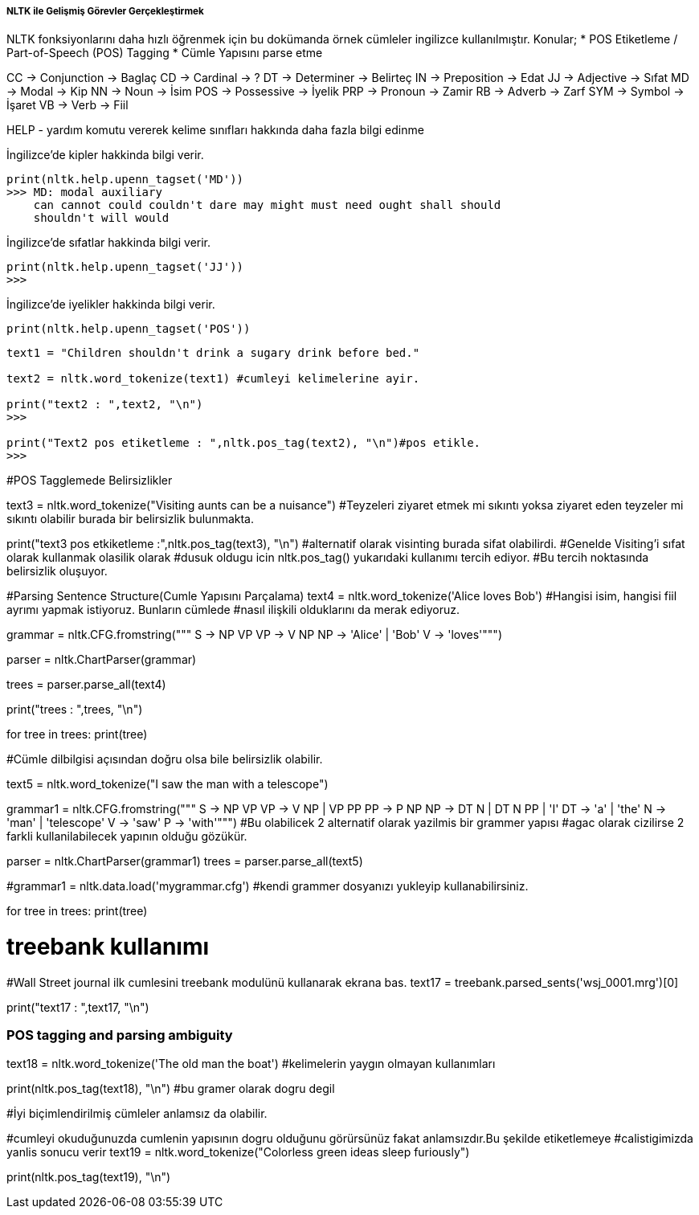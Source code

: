 ===== NLTK ile Gelişmiş Görevler Gerçekleştirmek =====

NLTK fonksiyonlarını daha hızlı öğrenmek için bu dokümanda örnek cümleler ingilizce kullanılmıştır.
    Konular;
    * POS Etiketleme / Part-of-Speech (POS) Tagging
    * Cümle Yapısını parse etme


CC -> Conjunction -> Baglaç CD -> Cardinal -> ? DT -> Determiner -> Belirteç IN -> Preposition -> Edat JJ -> Adjective -> Sıfat MD -> Modal -> Kip NN -> Noun -> İsim POS -> Possessive -> İyelik PRP -> Pronoun -> Zamir RB -> Adverb -> Zarf SYM -> Symbol -> İşaret VB -> Verb -> Fiil

HELP - yardım komutu vererek kelime sınıfları hakkında daha fazla bilgi edinme

İngilizce'de kipler hakkinda bilgi verir.
[source,python]
....
print(nltk.help.upenn_tagset('MD'))
>>> MD: modal auxiliary
    can cannot could couldn't dare may might must need ought shall should
    shouldn't will would
....

İngilizce'de sıfatlar hakkinda bilgi verir.
[source,python]
....
print(nltk.help.upenn_tagset('JJ'))
>>>
....

İngilizce'de iyelikler hakkinda bilgi verir.
[source,python]
....
print(nltk.help.upenn_tagset('POS'))
....

[source,python]
....
text1 = "Children shouldn't drink a sugary drink before bed."

text2 = nltk.word_tokenize(text1) #cumleyi kelimelerine ayir.

print("text2 : ",text2, "\n")
>>>

print("Text2 pos etiketleme : ",nltk.pos_tag(text2), "\n")#pos etikle.
>>>
....
#POS Tagglemede Belirsizlikler

text3 = nltk.word_tokenize("Visiting aunts can be a nuisance")
#Teyzeleri ziyaret etmek mi sıkıntı yoksa ziyaret eden teyzeler mi sıkıntı olabilir burada bir belirsizlik bulunmakta.

print("text3 pos etkiketleme :",nltk.pos_tag(text3), "\n")
#alternatif olarak visinting burada sifat olabilirdi.
#Genelde Visiting'i sıfat olarak kullanmak olasilik olarak
#dusuk oldugu icin nltk.pos_tag() yukarıdaki kullanımı tercih ediyor.
#Bu tercih noktasında belirsizlik oluşuyor.

#Parsing Sentence Structure(Cumle Yapısını Parçalama)
text4 = nltk.word_tokenize('Alice loves Bob')
#Hangisi isim, hangisi fiil ayrımı yapmak istiyoruz. Bunların cümlede
#nasıl ilişkili olduklarını da merak ediyoruz.

grammar = nltk.CFG.fromstring("""
S -> NP VP
VP -> V NP
NP -> 'Alice' | 'Bob'
V -> 'loves'""")

parser = nltk.ChartParser(grammar)

trees = parser.parse_all(text4)

print("trees : ",trees, "\n")

for tree in trees:
    print(tree)

#Cümle dilbilgisi açısından doğru olsa bile belirsizlik olabilir.

text5 = nltk.word_tokenize("I saw the man with a telescope")

grammar1 = nltk.CFG.fromstring("""
S -> NP VP
VP -> V NP | VP PP
PP -> P NP
NP -> DT N | DT N PP | 'I'
DT -> 'a' | 'the'
N -> 'man' | 'telescope'
V -> 'saw'
P -> 'with'""")
#Bu olabilicek 2 alternatif olarak yazilmis bir grammer yapısı
#agac olarak cizilirse 2 farkli kullanilabilecek yapının olduğu gözükür.

parser = nltk.ChartParser(grammar1)
trees = parser.parse_all(text5)

#grammar1 = nltk.data.load('mygrammar.cfg') #kendi grammer dosyanızı yukleyip kullanabilirsiniz.

for tree in trees:
    print(tree)

# treebank kullanımı
#Wall Street journal ilk cumlesini treebank modulünü kullanarak ekrana bas.
text17 = treebank.parsed_sents('wsj_0001.mrg')[0]

print("text17 : ",text17, "\n")

### POS tagging and parsing ambiguity

text18 = nltk.word_tokenize('The old man the boat') #kelimelerin yaygın olmayan kullanımları

print(nltk.pos_tag(text18), "\n") #bu gramer olarak dogru degil

#İyi biçimlendirilmiş cümleler anlamsız da olabilir.


#cumleyi okuduğunuzda cumlenin yapısının dogru olduğunu görürsünüz fakat anlamsızdır.Bu şekilde etiketlemeye
#calistigimizda yanlis sonucu verir
text19 = nltk.word_tokenize("Colorless green ideas sleep furiously")

print(nltk.pos_tag(text19), "\n")
